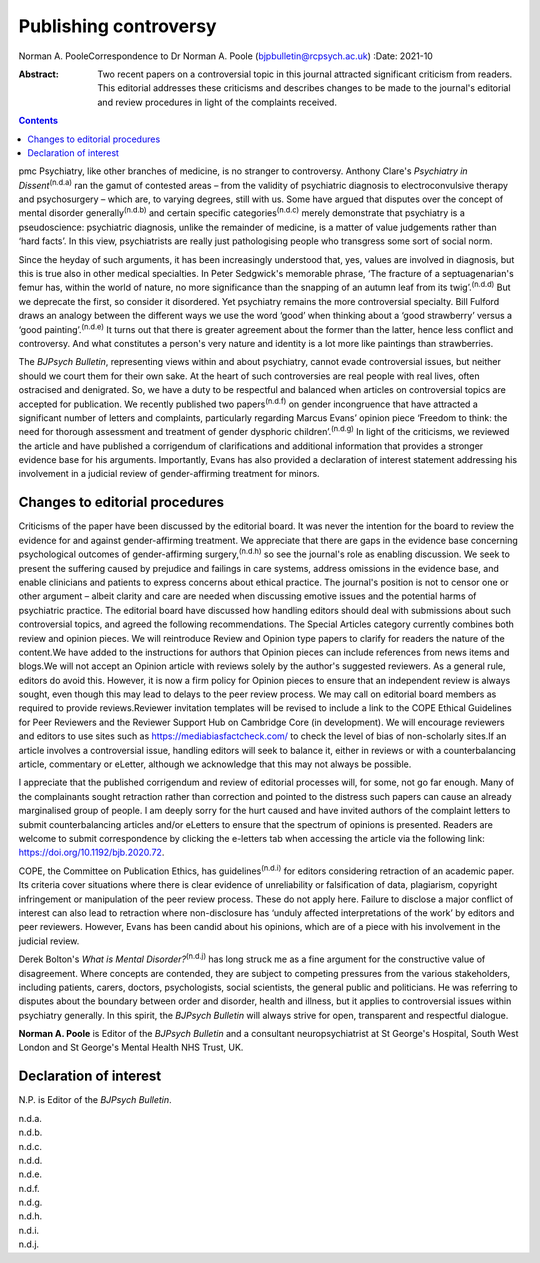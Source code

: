 ======================
Publishing controversy
======================

Norman A. PooleCorrespondence to Dr Norman A. Poole
(bjpbulletin@rcpsych.ac.uk)
:Date: 2021-10

:Abstract:
   Two recent papers on a controversial topic in this journal attracted
   significant criticism from readers. This editorial addresses these
   criticisms and describes changes to be made to the journal's
   editorial and review procedures in light of the complaints received.


.. contents::
   :depth: 3
..

pmc
Psychiatry, like other branches of medicine, is no stranger to
controversy. Anthony Clare's *Psychiatry in Dissent*\ :sup:`(n.d.a)` ran
the gamut of contested areas – from the validity of psychiatric
diagnosis to electroconvulsive therapy and psychosurgery – which are, to
varying degrees, still with us. Some have argued that disputes over the
concept of mental disorder generally\ :sup:`(n.d.b)` and certain
specific categories\ :sup:`(n.d.c)` merely demonstrate that psychiatry
is a pseudoscience: psychiatric diagnosis, unlike the remainder of
medicine, is a matter of value judgements rather than ‘hard facts’. In
this view, psychiatrists are really just pathologising people who
transgress some sort of social norm.

Since the heyday of such arguments, it has been increasingly understood
that, yes, values are involved in diagnosis, but this is true also in
other medical specialties. In Peter Sedgwick's memorable phrase, ‘The
fracture of a septuagenarian's femur has, within the world of nature, no
more significance than the snapping of an autumn leaf from its
twig’.\ :sup:`(n.d.d)` But we deprecate the first, so consider it
disordered. Yet psychiatry remains the more controversial specialty.
Bill Fulford draws an analogy between the different ways we use the word
‘good’ when thinking about a ‘good strawberry’ versus a ‘good
painting’.\ :sup:`(n.d.e)` It turns out that there is greater agreement
about the former than the latter, hence less conflict and controversy.
And what constitutes a person's very nature and identity is a lot more
like paintings than strawberries.

The *BJPsych Bulletin*, representing views within and about psychiatry,
cannot evade controversial issues, but neither should we court them for
their own sake. At the heart of such controversies are real people with
real lives, often ostracised and denigrated. So, we have a duty to be
respectful and balanced when articles on controversial topics are
accepted for publication. We recently published two
papers\ :sup:`(n.d.f)` on gender incongruence that have attracted a
significant number of letters and complaints, particularly regarding
Marcus Evans’ opinion piece ‘Freedom to think: the need for thorough
assessment and treatment of gender dysphoric children’.\ :sup:`(n.d.g)`
In light of the criticisms, we reviewed the article and have published a
corrigendum of clarifications and additional information that provides a
stronger evidence base for his arguments. Importantly, Evans has also
provided a declaration of interest statement addressing his involvement
in a judicial review of gender-affirming treatment for minors.

.. _sec1:

Changes to editorial procedures
===============================

Criticisms of the paper have been discussed by the editorial board. It
was never the intention for the board to review the evidence for and
against gender-affirming treatment. We appreciate that there are gaps in
the evidence base concerning psychological outcomes of gender-affirming
surgery,\ :sup:`(n.d.h)` so see the journal's role as enabling
discussion. We seek to present the suffering caused by prejudice and
failings in care systems, address omissions in the evidence base, and
enable clinicians and patients to express concerns about ethical
practice. The journal's position is not to censor one or other argument
– albeit clarity and care are needed when discussing emotive issues and
the potential harms of psychiatric practice. The editorial board have
discussed how handling editors should deal with submissions about such
controversial topics, and agreed the following recommendations. The
Special Articles category currently combines both review and opinion
pieces. We will reintroduce Review and Opinion type papers to clarify
for readers the nature of the content.We have added to the instructions
for authors that Opinion pieces can include references from news items
and blogs.We will not accept an Opinion article with reviews solely by
the author's suggested reviewers. As a general rule, editors do avoid
this. However, it is now a firm policy for Opinion pieces to ensure that
an independent review is always sought, even though this may lead to
delays to the peer review process. We may call on editorial board
members as required to provide reviews.Reviewer invitation templates
will be revised to include a link to the COPE Ethical Guidelines for
Peer Reviewers and the Reviewer Support Hub on Cambridge Core (in
development). We will encourage reviewers and editors to use sites such
as https://mediabiasfactcheck.com/ to check the level of bias of
non-scholarly sites.If an article involves a controversial issue,
handling editors will seek to balance it, either in reviews or with a
counterbalancing article, commentary or eLetter, although we acknowledge
that this may not always be possible.

I appreciate that the published corrigendum and review of editorial
processes will, for some, not go far enough. Many of the complainants
sought retraction rather than correction and pointed to the distress
such papers can cause an already marginalised group of people. I am
deeply sorry for the hurt caused and have invited authors of the
complaint letters to submit counterbalancing articles and/or eLetters to
ensure that the spectrum of opinions is presented. Readers are welcome
to submit correspondence by clicking the e-letters tab when accessing
the article via the following link: https://doi.org/10.1192/bjb.2020.72.

COPE, the Committee on Publication Ethics, has
guidelines\ :sup:`(n.d.i)` for editors considering retraction of an
academic paper. Its criteria cover situations where there is clear
evidence of unreliability or falsification of data, plagiarism,
copyright infringement or manipulation of the peer review process. These
do not apply here. Failure to disclose a major conflict of interest can
also lead to retraction where non-disclosure has ‘unduly affected
interpretations of the work’ by editors and peer reviewers. However,
Evans has been candid about his opinions, which are of a piece with his
involvement in the judicial review.

Derek Bolton's *What is Mental Disorder?*\ :sup:`(n.d.j)` has long
struck me as a fine argument for the constructive value of disagreement.
Where concepts are contended, they are subject to competing pressures
from the various stakeholders, including patients, carers, doctors,
psychologists, social scientists, the general public and politicians. He
was referring to disputes about the boundary between order and disorder,
health and illness, but it applies to controversial issues within
psychiatry generally. In this spirit, the *BJPsych Bulletin* will always
strive for open, transparent and respectful dialogue.

**Norman A. Poole** is Editor of the *BJPsych Bulletin* and a consultant
neuropsychiatrist at St George's Hospital, South West London and St
George's Mental Health NHS Trust, UK.

.. _nts2:

Declaration of interest
=======================

N.P. is Editor of the *BJPsych Bulletin*.

.. container:: references csl-bib-body hanging-indent
   :name: refs

   .. container:: csl-entry
      :name: ref-ref1

      n.d.a.

   .. container:: csl-entry
      :name: ref-ref2

      n.d.b.

   .. container:: csl-entry
      :name: ref-ref3

      n.d.c.

   .. container:: csl-entry
      :name: ref-ref4

      n.d.d.

   .. container:: csl-entry
      :name: ref-ref5

      n.d.e.

   .. container:: csl-entry
      :name: ref-ref6

      n.d.f.

   .. container:: csl-entry
      :name: ref-ref7

      n.d.g.

   .. container:: csl-entry
      :name: ref-ref8

      n.d.h.

   .. container:: csl-entry
      :name: ref-ref9

      n.d.i.

   .. container:: csl-entry
      :name: ref-ref10

      n.d.j.
